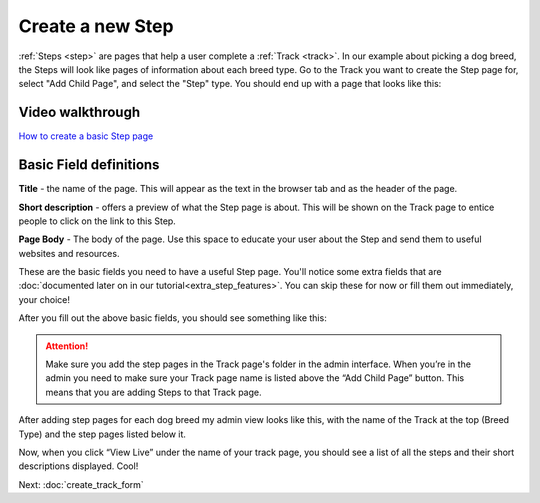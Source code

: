 =================
Create a new Step
=================

:ref:`Steps <step>` are pages that help a user complete a :ref:`Track <track>`. In our example about picking a dog breed,
the Steps will look like pages of information about each breed type. Go to the Track you want to create the Step page
for, select "Add Child Page", and select the "Step" type. You should end up with a page that looks like this:

.. image:: ../_static/tutorial/new_step.png
    :align: center
    :alt: An empty Step page form


^^^^^^^^^^^^^^^^^
Video walkthrough
^^^^^^^^^^^^^^^^^

.. image:: ../_static/tutorial/youtube_icon.png
    :align: left
    :alt: An icon of a movie playing

`How to create a basic Step page <https://www.youtube.com/watch?v=c4YlNDVbBrM&feature=youtu.be>`_

^^^^^^^^^^^^^^^^^^^^^^^
Basic Field definitions
^^^^^^^^^^^^^^^^^^^^^^^

.. image:: ../_static/tutorial/definition_icon.png
    :align: left
    :alt: A magnifying glass

**Title** - the name of the page. This will appear as the text in the browser tab and as the header of the page.

.. image:: ../_static/tutorial/definition_icon.png
    :align: left
    :alt: A magnifying glass

**Short description** - offers a preview of what the Step page is about. This will be shown on the Track page to entice people to click on the link to this Step.

.. image:: ../_static/tutorial/definition_icon.png
    :align: left
    :alt: A magnifying glass

**Page Body** - The body of the page. Use this space to educate your user about the Step and send them to useful
websites and resources.

These are the basic fields you need to have a useful Step page.
You'll notice some extra fields that are :doc:`documented later on in our tutorial<extra_step_features>`. You can skip these for now or fill them out immediately, your choice!

After you fill out the above basic fields, you should see something like this:

.. image:: ../_static/tutorial/basic_step_page.png
    :align: center
    :alt: A basic Step page about the Toy breed dog

.. ATTENTION::
    Make sure you add the step pages in the Track page's folder in the admin interface. When you’re in the admin
    you need to make sure your Track page name is listed above the “Add Child Page” button.
    This means that you are adding Steps to that Track page.

After adding step pages for each dog breed my admin view looks like this, with the name of the Track at the top
(Breed Type) and the step pages listed below it.

.. image:: ../_static/tutorial/steps_in_track.png
    :align: center
    :alt: A demonstration of a proper file heirarchy

Now, when you click “View Live” under the name of your track page, you should see a list of all the steps and their
short descriptions displayed. Cool!

.. image:: ../_static/tutorial/steps_on_track_page.png
    :align: center
    :alt: A Track page with the steps listed underneath

Next: :doc:`create_track_form`